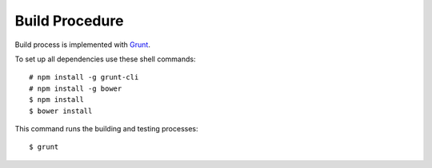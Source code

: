 ===============
Build Procedure
===============

Build process is implemented with `Grunt <http://gruntjs.com/>`__.

To set up all dependencies use these shell commands::

  # npm install -g grunt-cli
  # npm install -g bower
  $ npm install
  $ bower install


This command runs the building and testing processes::

  $ grunt
